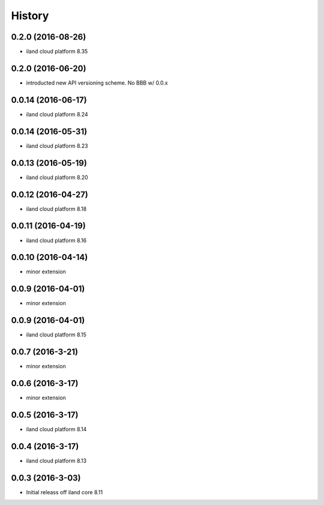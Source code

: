=======
History
=======

0.2.0 (2016-08-26)
------------------

* iland cloud platform 8.35

0.2.0 (2016-06-20)
------------------

* introducted new API versioning scheme. No BBB w/ 0.0.x

0.0.14 (2016-06-17)
------------------

* iland cloud platform 8.24

0.0.14 (2016-05-31)
------------------

* iland cloud platform 8.23

0.0.13 (2016-05-19)
------------------

* iland cloud platform 8.20

0.0.12 (2016-04-27)
------------------

* iland cloud platform 8.18

0.0.11 (2016-04-19)
------------------

* iland cloud platform 8.16

0.0.10 (2016-04-14)
------------------

* minor extension

0.0.9 (2016-04-01)
------------------

* minor extension

0.0.9 (2016-04-01)
------------------

* iland cloud platform 8.15

0.0.7 (2016-3-21)
-----------------

* minor extension

0.0.6 (2016-3-17)
-----------------

* minor extension

0.0.5 (2016-3-17)
-----------------

* iland cloud platform 8.14

0.0.4 (2016-3-17)
-----------------

* iland cloud platform 8.13

0.0.3 (2016-3-03)
------------------

* Initial releass off iland core 8.11
